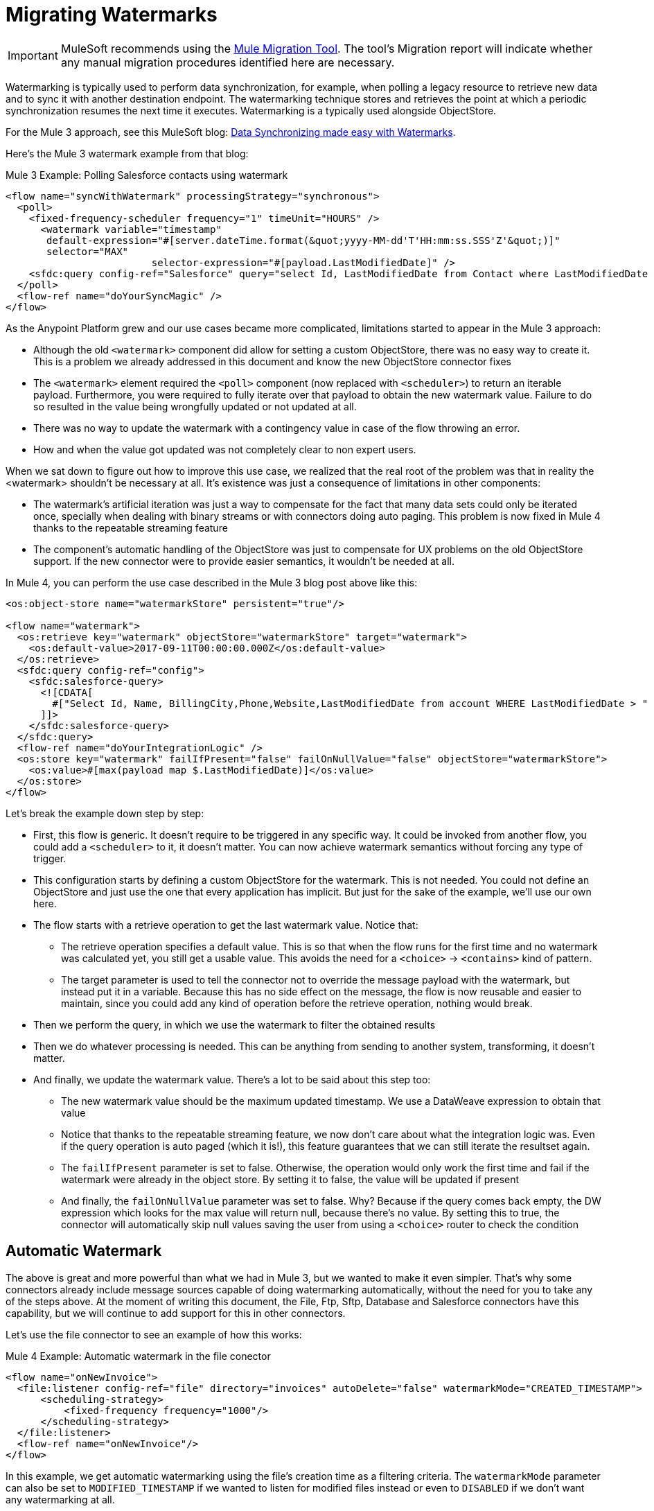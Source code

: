 = Migrating Watermarks

IMPORTANT: MuleSoft recommends using the link:migration-tool[Mule Migration Tool].
The tool's Migration report will indicate whether any manual migration procedures identified here are necessary.

// Explain generally how and why things changed between Mule 3 and Mule 4.
Watermarking is typically used to perform data synchronization, for example, when polling a legacy resource to retrieve new data and to sync it with another destination endpoint. The watermarking technique stores and retrieves the point at which a periodic synchronization resumes the next time it executes. Watermarking is a typically used alongside ObjectStore.

For the Mule 3 approach, see this MuleSoft blog: link:https://blogs.mulesoft.com/dev/anypoint-platform-dev/data-synchronizing-made-easy-with-mule-watermarks/[Data Synchronizing made easy with Watermarks].


Here's the Mule 3 watermark example from that blog:

.Mule 3 Example: Polling Salesforce contacts using watermark
[source,xml, linenums]
----
<flow name="syncWithWatermark" processingStrategy="synchronous">
  <poll>
    <fixed-frequency-scheduler frequency="1" timeUnit="HOURS" />
      <watermark variable="timestamp"
       default-expression="#[server.dateTime.format(&quot;yyyy-MM-dd'T'HH:mm:ss.SSS'Z'&quot;)]"
       selector="MAX"
			 selector-expression="#[payload.LastModifiedDate]" />
    <sfdc:query config-ref="Salesforce" query="select Id, LastModifiedDate from Contact where LastModifiedDate &amp;gt; #[flowVars['timestamp']]" />
  </poll>
  <flow-ref name="doYourSyncMagic" />
</flow>
----


As the Anypoint Platform grew and our use cases became more complicated, limitations started to appear in the Mule 3 approach:

* Although the old `<watermark>` component did allow for setting a custom ObjectStore, there was no easy way to create it. This is a problem we already addressed in this document and know the new ObjectStore connector fixes
* The `<watermark>` element required the `<poll>` component (now replaced with `<scheduler>`) to return an iterable payload. Furthermore, you were required to fully iterate over that payload to obtain the new watermark value. Failure to do so resulted in the value being wrongfully updated or not updated at all.
* There was no way to update the watermark with a contingency value in case of the flow throwing an error.
* How and when the value got updated was not completely clear to non expert users.

When we sat down to figure out how to improve this use case, we realized that the real root of the problem was that in reality the <watermark> shouldn’t be necessary at all. It’s existence was just a consequence of limitations in other components:

* The watermark’s artificial iteration was just a way to compensate for the fact that many data sets could only be iterated once, specially when dealing with binary streams or with connectors doing auto paging. This problem is now fixed in Mule 4 thanks to the repeatable streaming feature
* The component’s automatic handling of the ObjectStore was just to compensate for UX problems on the old ObjectStore support. If the new connector were to provide easier semantics, it wouldn’t be needed at all.

In Mule 4, you can perform the use case described in the Mule 3 blog post above like this:

[source, xml, linenums]
----
<os:object-store name="watermarkStore" persistent="true"/>

<flow name="watermark">
  <os:retrieve key="watermark" objectStore="watermarkStore" target="watermark">
    <os:default-value>2017-09-11T00:00:00.000Z</os:default-value>
  </os:retrieve>
  <sfdc:query config-ref="config">
    <sfdc:salesforce-query>
      <![CDATA[
        #["Select Id, Name, BillingCity,Phone,Website,LastModifiedDate from account WHERE LastModifiedDate > " ++ vars.watermark]
      ]]>
    </sfdc:salesforce-query>
  </sfdc:query>
  <flow-ref name="doYourIntegrationLogic" />
  <os:store key="watermark" failIfPresent="false" failOnNullValue="false" objectStore="watermarkStore">
    <os:value>#[max(payload map $.LastModifiedDate)]</os:value>
  </os:store>
</flow>
----

Let’s break the example down step by step:

* First, this flow is generic. It doesn’t require to be triggered in any specific way. It could be invoked from another flow, you could add a `<scheduler>` to it, it doesn’t matter. You can now achieve watermark semantics without forcing any type of trigger.
* This configuration starts by defining a custom ObjectStore for the watermark. This is not needed. You could not define an ObjectStore and just use the one that every application has implicit. But just for the sake of the example, we’ll use our own here.
* The flow starts with a retrieve operation to get the last watermark value. Notice that:
** The retrieve operation specifies a default value. This is so that when the flow runs for the first time and no watermark was calculated yet, you still get a usable value. This avoids the need for a `<choice>` -> `<contains>` kind of pattern.
** The target parameter is used to tell the connector not to override the message payload with the watermark, but instead put it in a variable. Because this has no side effect on the message, the flow is now reusable and easier to maintain, since you could add any kind of operation before the retrieve operation, nothing would break.
* Then we perform the query, in which we use the watermark to filter the obtained results
* Then we do whatever processing is needed. This can be anything from sending to another system, transforming, it doesn’t matter.
* And finally, we update the watermark value. There’s a lot to be said about this step too:
** The new watermark value should be the maximum updated timestamp. We use a DataWeave expression to obtain that value
** Notice that thanks to the repeatable streaming feature, we now don’t care about what the integration logic was. Even if the query operation is auto paged (which it is!), this feature guarantees that we can still iterate the resultset again.
** The `failIfPresent` parameter is set to false. Otherwise, the operation would only work the first time and fail if the watermark were already in the object store. By setting it to false, the value will be updated if present
** And finally, the `failOnNullValue` parameter was set to false. Why? Because if the query comes back empty, the DW expression which looks for the max value will return null, because there’s no value. By setting this to true, the connector will automatically skip null values saving the user from using a `<choice>` router to check the condition

== Automatic Watermark

The above is great and more powerful than what we had in Mule 3, but we wanted to make it even simpler. That's why some connectors already include message sources capable of doing watermarking automatically, without the need for you to take any of the steps above. At the moment of writing this document, the File, Ftp, Sftp, Database and Salesforce connectors have this capability, but we will continue to add support for this in other connectors.

Let's use the file connector to see an example of how this works:

.Mule 4 Example: Automatic watermark in the file conector
[source,xml, linenums]
----
<flow name="onNewInvoice">
  <file:listener config-ref="file" directory="invoices" autoDelete="false" watermarkMode="CREATED_TIMESTAMP">
      <scheduling-strategy>
          <fixed-frequency frequency="1000"/>
      </scheduling-strategy>
  </file:listener>
  <flow-ref name="onNewInvoice"/>
</flow>
----

In this example, we get automatic watermarking using the file's creation time as a filtering criteria. The `watermarkMode` parameter can also be set to `MODIFIED_TIMESTAMP` if we wanted to listen for modified files instead or even to `DISABLED` if we don't want any watermarking at all.

We only recommend to take "the long way" described in the first example when:

* Your use case is very custom
* You are using a connector which doesn't support automatic watermarking.

In any other case, we recommend automatic watermarking as the best way of dealing with these use cases.

== See Also

* link:/connectors/object-store-connector[Object Store connector documentation]
